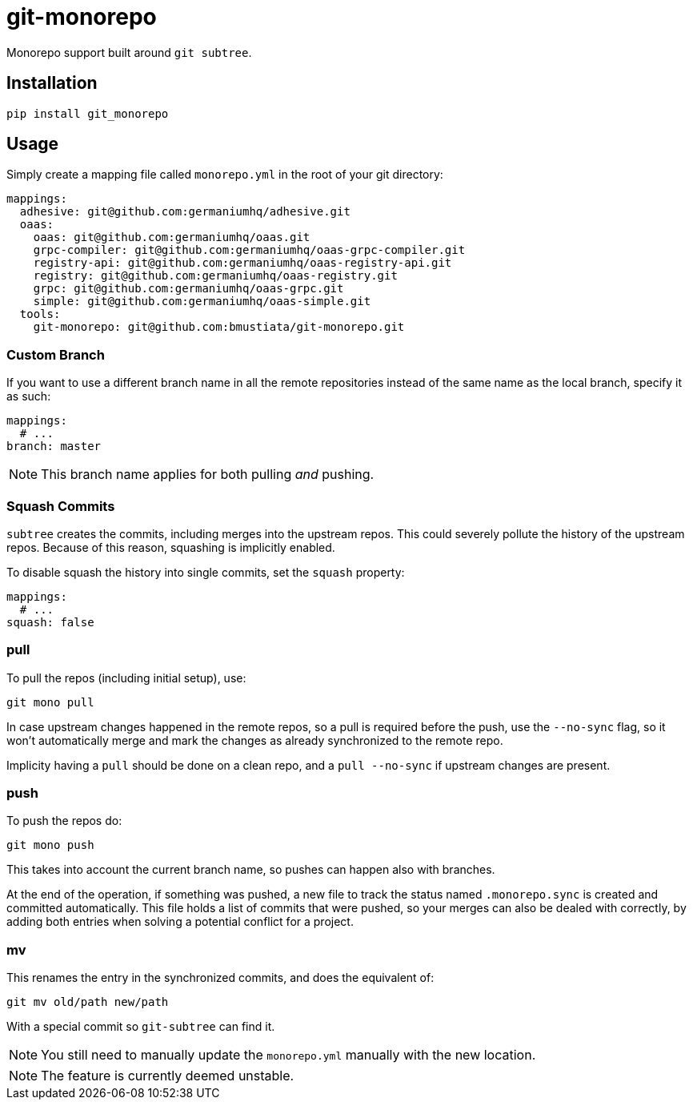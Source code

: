 = git-monorepo

Monorepo support built around `git subtree`.

== Installation

[source,sh]
-----------------------------------------------------------------------------
pip install git_monorepo
-----------------------------------------------------------------------------

== Usage

Simply create a mapping file called `monorepo.yml` in the root of your git
directory:

[source,yaml]
-----------------------------------------------------------------------------
mappings:
  adhesive: git@github.com:germaniumhq/adhesive.git
  oaas:
    oaas: git@github.com:germaniumhq/oaas.git
    grpc-compiler: git@github.com:germaniumhq/oaas-grpc-compiler.git
    registry-api: git@github.com:germaniumhq/oaas-registry-api.git
    registry: git@github.com:germaniumhq/oaas-registry.git
    grpc: git@github.com:germaniumhq/oaas-grpc.git
    simple: git@github.com:germaniumhq/oaas-simple.git
  tools:
    git-monorepo: git@github.com:bmustiata/git-monorepo.git
-----------------------------------------------------------------------------

=== Custom Branch

If you want to use a different branch name in all the remote repositories
instead of the same name as the local branch, specify it as such:

[source,yaml]
-----------------------------------------------------------------------------
mappings:
  # ...
branch: master
-----------------------------------------------------------------------------

NOTE: This branch name applies for both pulling _and_ pushing.

=== Squash Commits

`subtree` creates the commits, including merges into the upstream repos. This
could severely pollute the history of the upstream repos. Because of this
reason, squashing is implicitly enabled.

To disable squash the history into single commits, set the `squash` property:

[source,yaml]
-----------------------------------------------------------------------------
mappings:
  # ...
squash: false
-----------------------------------------------------------------------------

=== pull

To pull the repos (including initial setup), use:

[source,sh]
-----------------------------------------------------------------------------
git mono pull
-----------------------------------------------------------------------------

In case upstream changes happened in the remote repos, so a pull is required
before the push, use the `--no-sync` flag, so it won't automatically merge and
mark the changes as already synchronized to the remote repo.

Implicity having a `pull` should be done on a clean repo, and a `pull
--no-sync` if upstream changes are present.

=== push

To push the repos do:

[source,sh]
-----------------------------------------------------------------------------
git mono push
-----------------------------------------------------------------------------

This takes into account the current branch name, so pushes can happen also with
branches.

At the end of the operation, if something was pushed, a new file to track the
status named `.monorepo.sync` is created and committed automatically. This file
holds a list of commits that were pushed, so your merges can also be dealed with
correctly, by adding both entries when solving a potential conflict for a
project.

=== mv

This renames the entry in the synchronized commits, and does the equivalent of:

[source,sh]
-----------------------------------------------------------------------------
git mv old/path new/path
-----------------------------------------------------------------------------

With a special commit so `git-subtree` can find it.

NOTE: You still need to manually update the `monorepo.yml` manually with the
new location.

NOTE: The feature is currently deemed unstable.

